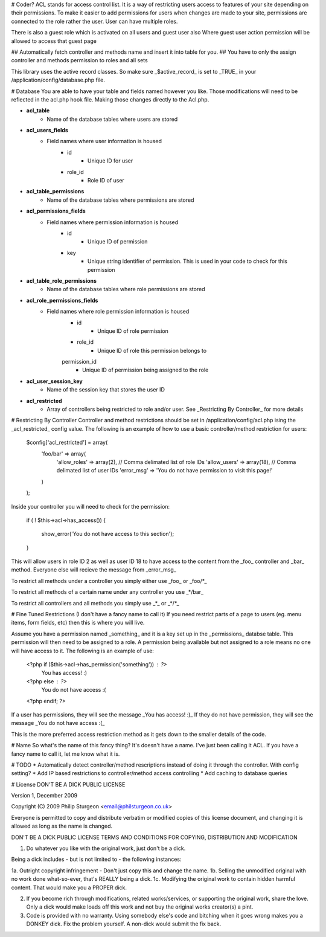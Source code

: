 
# Coder?
ACL stands for access control list. It is a way of restricting users access to features of your site depending on their
permissions. To make it easier to add permissions for users when changes are made to your site, permissions are
connected to the role rather the user. User can have multiple roles.

There is also a guest role which is activated on all users and guest user also
Where guest user action permission will be allowed to access that guest page

## Automatically fetch controller and methods name and insert it into table for you.
## You have to only the assign controller and methods permission to roles and all sets

This library uses the active record classes. So make sure _$active_record_ is set to _TRUE_ in your
/application/config/database.php file.

# Database
You are able to have your table and fields named however you like. Those modifications will need to be reflected in the
acl.php hook file. Making those changes directly to the Acl.php. 

* **acl_table**
    * Name of the database tables where users are stored

* **acl_users_fields**
    * Field names where user information is housed
        * id
             * Unique ID for user
        * role_id
             * Role ID of user

* **acl_table_permissions**
    * Name of the database tables where permissions are stored

* **acl_permissions_fields**
    * Field names where permission information is housed
        * id
            * Unique ID of permission
        * key
            * Unique string identifier of permission. This is used in your code to check for this permission

* **acl_table_role_permissions**
    * Name of the database tables where role permissions are stored

* **acl_role_permissions_fields**
    * Field names where role permission information is housed
        * id
             * Unique ID of role permission
        * role_id
             * Unique ID of role this permission belongs to
        permission_id
             * Unique ID of permission being assigned to the role

* **acl_user_session_key**
    * Name of the session key that stores the user ID

* **acl_restricted**
	* Array of controllers being restricted to role and/or user. See _Restricting By Controller_ for more details


# Restricting By Controller
Controller and method restrictions should be set in /application/config/acl.php ising the _acl_restricted_ config
value. The following is an example of how to use a basic controller/method restriction for users:

    $config['acl_restricted'] = array(
        'foo/bar' => array(
            'allow_roles' => array(2), // Comma delimated list of role IDs
            'allow_users' => array(18), // Comma delimated list of user IDs
            'error_msg' => 'You do not have permission to visit this page!'
        )
    );

Inside your controller you will need to check for the permission:

    if ( ! $this->acl->has_access())
    {
        show_error('You do not have access to this section');
    }

This will allow users in role ID 2 as well as user ID 18 to have access to the content from the _foo_ controller and
_bar_ method. Everyone else will recieve the message from _error_msg_

To restrict all methods under a controller you simply either use _foo_ or _foo/*_

To restrict all methods of a certain name under any controller you use _*/bar_

To restrict all controllers and all methods you simply use _*_ or _*/*_


# Fine Tuned Restrictions (I don't have a fancy name to call it)
If you need restrict parts of a page to users (eg. menu items, form fields, etc) then this is where you will live.

Assume you have a permission named _something_ and it is a key set up in the _permissions_ databse table. This
permission will then need to be assigned to a role. A permission being available but not assigned to a role means no
one will have access to it. The following is an example of use:

    <?php if ($this->acl->has_permission('something')) : ?>
        You has access! :)
    <?php else : ?>
        You do not have access :(
    <?php endif; ?>

If a user has permissions, they will see the message _You has access! :)_ If they do not have permission, they will see
the message _You do not have access :(_

This is the more preferred access restriction method as it gets down to the smaller details of the code.


# Name
So what's the name of this fancy thing? It's doesn't have a name. I've just been calling it ACL. If you have a fancy
name to call it, let me know what it is.


# TODO
* Automatically detect controller/method rescriptions instead of doing it through the controller. With config setting?
* Add IP based restrictions to controller/method access controlling
* Add caching to database queries


# License
DON'T BE A DICK PUBLIC LICENSE

Version 1, December 2009

Copyright (C) 2009 Philip Sturgeon <email@philsturgeon.co.uk>

Everyone is permitted to copy and distribute verbatim or modified copies of this license document, and changing it is allowed as long as the name is changed.

DON'T BE A DICK PUBLIC LICENSE
TERMS AND CONDITIONS FOR COPYING, DISTRIBUTION AND MODIFICATION

1. Do whatever you like with the original work, just don't be a dick.

Being a dick includes - but is not limited to - the following instances:

1a. Outright copyright infringement - Don't just copy this and change the name.
1b. Selling the unmodified original with no work done what-so-ever, that's REALLY being a dick.
1c. Modifying the original work to contain hidden harmful content. That would make you a PROPER dick.

2. If you become rich through modifications, related works/services, or supporting the original work, share the love. Only a dick would make loads off this work and not buy the original works creator(s) a pint.

3. Code is provided with no warranty. Using somebody else's code and bitching when it goes wrong makes  you a DONKEY dick. Fix the problem yourself. A non-dick would submit the fix back.
